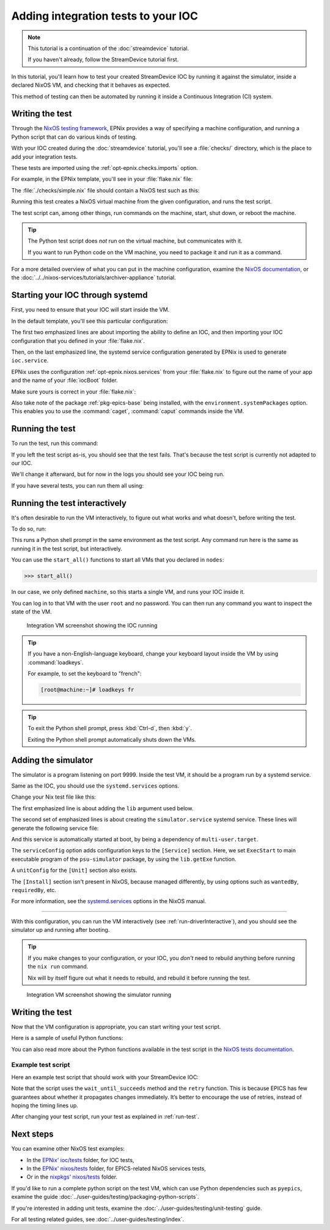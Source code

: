 Adding integration tests to your IOC
====================================

.. note::
   This tutorial is a continuation of the :doc:`streamdevice` tutorial.

   If you haven't already, follow the StreamDevice tutorial first.

In this tutorial,
you'll learn how to test your created StreamDevice IOC
by running it against the simulator,
inside a declared NixOS VM,
and checking that it behaves as expected.

This method of testing can then be automated
by running it inside a Continuous Integration (CI) system.

Writing the test
----------------

Through the `NixOS testing framework`_,
EPNix provides a way of specifying a machine configuration,
and running a Python script that can do various kinds of testing.

With your IOC created during the :doc:`streamdevice` tutorial,
you'll see a :file:`checks/` directory,
which is the place to add your integration tests.

These tests are imported using the :ref:`opt-epnix.checks.imports` option.

For example,
in the EPNix template,
you'll see in your :file:`flake.nix` file:

.. code-block:: nix
   :caption: :file:`flake.nix`: importing an integration test

   checks.imports = [ ./checks/simple.nix ];

The :file:`./checks/simple.nix` file should contain a NixOS test such as this:

.. code-block:: nix
   :caption: :file:`checks/simple.nix`: structure of a test

   { build, pkgs, ... }:

   pkgs.nixosTest {
     name = "simple";

     nodes.machine = {config, ...}: {
       # Description of the NixOS machine...
     };

     testScript = ''
       # Python script that does the testing...
     '';
   }

Running this test creates a NixOS virtual machine
from the given configuration,
and runs the test script.

The test script can,
among other things,
run commands on the machine,
start,
shut down,
or reboot the machine.

.. tip::
   The Python test script does *not* run on the virtual machine,
   but communicates with it.

   If you want to run Python code on the VM machine,
   you need to package it and run it as a command.

For a more detailed overview of what you can put in the machine configuration,
examine the `NixOS documentation`_,
or the :doc:`../../nixos-services/tutorials/archiver-appliance` tutorial.

.. _NixOS testing framework: https://nixos.org/manual/nixos/stable/index.html#sec-nixos-tests
.. _NixOS documentation: https://nixos.org/manual/nixos/stable/index.html#sec-configuration-syntax

Starting your IOC through systemd
---------------------------------

First, you need to ensure that your IOC will start inside the VM.

In the default template,
you'll see this particular configuration:

.. code-block:: nix
   :caption: :file:`checks/simple.nix`: config for starting an IOC
   :emphasize-lines: 3-4,8

     nodes.machine = {config, ...}: {
       imports = [
         epnix.nixosModules.ioc
         epnixConfig
       ];
       environment.systemPackages = [pkgs.epnix.epics-base];

       systemd.services.ioc = config.epnix.nixos.services.ioc.config;
     };

The first two emphasized lines are about importing the ability to define an IOC,
and then importing your IOC configuration
that you defined in your :file:`flake.nix`.

Then,
on the last emphasized line,
the systemd service configuration generated by EPNix is used
to generate ``ioc.service``.

EPNix uses the configuration :ref:`opt-epnix.nixos.services`
from your :file:`flake.nix`
to figure out the name of your app
and the name of your :file:`iocBoot` folder.

Make sure yours is correct in your :file:`flake.nix`:

.. code-block:: nix
   :caption: :file:`flake.nix`: configuring the name of your app
     and iocBoot folder for the test systemd service
   :emphasize-lines: 5-6

           # Used when generating NixOS systemd services, for example for
           # deployment to production, or for the NixOS tests in checks/
           # ---
           nixos.services.ioc = {
             app = "example";    # Name of your app
             ioc = "iocExample"; # Name of your iocBoot folder
           };

Also take note of the package :ref:`pkg-epics-base` being installed,
with the ``environment.systemPackages`` option.
This enables you to use the :command:`caget`, :command:`caput` commands
inside the VM.

.. _run-test:

Running the test
----------------

To run the test,
run this command:

.. code-block:: bash
   :caption: Running the test "simple"

   nix build -L '.#checks.x86_64-linux.simple'

If you left the test script as-is,
you should see that the test fails.
That's because the test script is currently not adapted to our IOC.

We'll change it afterward,
but for now in the logs you should see your IOC being run.

If you have several tests,
you can run them all using:

.. code-block:: bash
   :caption: Running all tests

   nix flake check -L

.. _run-driverInteractive:

Running the test interactively
------------------------------

It's often desirable to run the VM interactively,
to figure out what works and what doesn't,
before writing the test.

To do so,
run:

.. code-block:: bash
   :caption: Running the test "simple" interactively

   nix run -L '.#checks.x86_64-linux.simple.driverInteractive'

This runs a Python shell prompt in the same environment as the test script.
Any command run here is the same as running it in the test script,
but interactively.

You can use the ``start_all()`` functions
to start all VMs that you declared in ``nodes``:

.. code-block:: pycon

   >>> start_all()

In our case,
we only defined ``machine``,
so this starts a single VM,
and runs your IOC inside it.

You can log in to that VM with the user ``root`` and no password.
You can then run any command you want
to inspect the state of the VM.

.. figure:: ./imgs/integration-vm-ioc-screenshot.png
   :alt: Integration VM screenshot showing the IOC running

   Integration VM screenshot showing the IOC running

.. tip::
   If you have a non-English-language keyboard,
   change your keyboard layout inside the VM by using :command:`loadkeys`.

   For example,
   to set the keyboard to "french":

   .. code-block:: console

      [root@machine:~]# loadkeys fr

.. tip::
   To exit the Python shell prompt,
   press :kbd:`Ctrl-d`, then :kbd:`y`.

   Exiting the Python shell prompt automatically shuts down the VMs.

Adding the simulator
--------------------

The simulator is a program listening on port 9999.
Inside the test VM,
it should be a program run by a systemd service.

Same as the IOC,
you should use the ``systemd.services`` options.

Change your Nix test file like this:

.. code-block:: nix
   :caption: Adding the simulator as systemd service,
    important changes emphasized
   :emphasize-lines: 1,10-13

     nodes.machine = {config, lib, ...}: {
       imports = [
         epnix.nixosModules.ioc
         epnixConfig
       ];
       environment.systemPackages = [pkgs.epnix.epics-base];

       systemd.services = {
         ioc = config.epnix.nixos.services.ioc.config;
         simulator = {
           serviceConfig.ExecStart = lib.getExe pkgs.epnix.psu-simulator;
           wantedBy = ["multi-user.target"];
         };
       };
     };

The first emphasized line is about adding the ``lib`` argument used below.

The second set of emphasized lines is about creating the ``simulator.service`` systemd service. These lines will generate the following service file:

.. code-block:: dosini
   :caption: generated :file:`/etc/systemd/system/simulator.service`

   [Unit]

   [Service]
   # ...
   ExecStart=/nix/store/...-psu-simulator/bin/psu-simulator

And this service is automatically started at boot,
by being a dependency of ``multi-user.target``.

The ``serviceConfig`` option adds configuration keys to the ``[Service]`` section.
Here,
we set ``ExecStart`` to main executable program of the ``psu-simulator`` package,
by using the ``lib.getExe`` function.

A ``unitConfig`` for the ``[Unit]`` section also exists.

The ``[Install]`` section isn't present in NixOS,
because managed differently,
by using options such as ``wantedBy``, ``requiredBy``, etc.

For more information,
see the `systemd.services`_ options in the NixOS manual.

.. _systemd.services: https://nixos.org/manual/nixos/stable/options#opt-systemd.services

----

With this configuration,
you can run the VM interactively
(see :ref:`run-driverInteractive`),
and you should see the simulator up and running after booting.

.. tip::
   If you make changes to your configuration,
   or your IOC,
   you *don't* need to rebuild anything
   before running the ``nix run`` command.

   Nix will by itself figure out what it needs to rebuild,
   and rebuild it before running the test.

.. figure:: ./imgs/integration-vm-simulator-screenshot.png
   :alt: Integration VM screenshot showing the simulator running

   Integration VM screenshot showing the simulator running

Writing the test
----------------

Now that the VM configuration is appropriate,
you can start writing your test script.

Here is a sample of useful Python functions:

.. py:function:: start_all()

   Start all defined VMs

.. py:function:: Machine.wait_for_unit(self, unit: str, user: str | None = None, timeout: int = 900)

   Wait for a systemd unit to get into “active” state.
   Throws exceptions on “failed” and “inactive” states
   as well as after timing out.

   .. code-block:: python
      :caption: Example

      machine.wait_for_unit("ioc.service")

.. py:function:: Machine.succeed(self, command: str, timeout: int | None = None)

   Execute a shell command,
   raising an exception if the exit status is not zero,
   otherwise returning the standard output

   .. code-block:: python
      :caption: Example

      machine.succeed("caput VOLT 42")

.. py:function:: Machine.wait_until_succeeds(self, command: str, timeout: int = 900)

   Repeat a shell command with 1-second intervals until it succeeds.

   Be careful of the ``s`` in ``succeeds``.

   .. code-block:: python
      :caption: Example

      machine.wait_until_succeeds("caget -t my:stringout | grep -qxF 'expected value'")

.. py:function:: Machine.fail(self, command: str, timeout: int | None = None)

   Like :py:func:`succeed`,
   but raising an exception if the command returns a zero status.

   .. code-block:: python
      :caption: Example

      machine.fail("caget unknown-PV")

.. py:function:: Machine.wait_for_open_port(self, addr: int | str, timeout: int = 900)

   Wait until a process is listening on the given TCP port and IP address (default ``localhost``).

   .. code-block:: python
      :caption: Example

      machine.wait_for_open_port(9999)

.. py:function:: retry(fn: Callable, timeout: int = 900)

   Call the given function repeatedly, with 1-second intervals,
   until it returns ``True`` or a timeout is reached.

   .. code-block:: python
      :caption: Example

      def check_value(_last_call: bool) -> bool:
          """Check whether the VOLT-RB PV is 42."""
          value = float(machine.succeed("caget -t VOLT-RB"))
          return value == 42.

      retry(check_value, timeout=10)

.. py:function:: subtest(name: str)

   Group logs under a given test name.

   To be used with the ``with`` syntax.

   .. code-block:: python
      :caption: Example

      with subtest("check voltage"):
          test_setting_voltage()
          test_voltage_readback()
          ...

You can also read more about the Python functions available in the test script
in the `NixOS tests documentation`_.

.. _NixOS tests documentation: https://nixos.org/manual/nixos/stable/index.html#sec-nixos-tests

Example test script
^^^^^^^^^^^^^^^^^^^

Here an example test script
that should work with your StreamDevice IOC:

.. code-block:: python
   :caption: :file:`checks/simple.nix`: Example test script

   start_all()

   with subtest("check services"):
       machine.wait_for_unit("ioc.service")
       machine.wait_for_unit("simulator.service")
       machine.wait_for_unit("default.target")

       machine.wait_for_open_port(9999)

   # Prefer using 'wait_until_succeeds',
   # since the 'ioc.service' being active doesn't necessarily means
   # that the IOC is initialized
   machine.wait_until_succeeds("caget VOLT-RB", timeout=10)
   machine.fail("caget unknown-PV")

   with subtest("check voltage"):
       # Initial value is zero
       machine.succeed("caget -t VOLT-RB | grep -qxF '0'")

       machine.succeed("caput VOLT 42")

       def check_value(_last_call: bool) -> bool:
           """Check whether the VOLT-RB PV is 42."""
           value = float(machine.succeed("caget -t VOLT-RB"))
           return value == 42.

       retry(check_value, timeout=10)

Note that the script uses the ``wait_until_succeeds`` method and the ``retry`` function.
This is because EPICS has few guarantees about whether it propagates changes immediately.
It’s better to encourage the use of retries,
instead of hoping the timing lines up.

After changing your test script,
run your test as explained in :ref:`run-test`.

Next steps
----------

You can examine other NixOS test examples:

- In the `EPNix' ioc/tests`_ folder, for IOC tests,
- In the `EPNix' nixos/tests`_ folder, for EPICS-related NixOS services tests,
- Or in the `nixpkgs' nixos/tests`_ folder.

If you'd like to run a complete python script on the test VM,
which can use Python dependencies such as ``pyepics``,
examine the guide :doc:`../user-guides/testing/packaging-python-scripts`.

If you're interested in adding unit tests,
examine the :doc:`../user-guides/testing/unit-testing` guide.

For all testing related guides,
see :doc:`../user-guides/testing/index`.

.. _EPNix' ioc/tests: https://github.com/epics-extensions/epnix/tree/master/ioc/tests
.. _EPNix' nixos/tests: https://github.com/epics-extensions/epnix/tree/master/nixos/tests
.. _nixpkgs' nixos/tests: https://github.com/NixOS/nixpkgs/tree/master/nixos/tests
